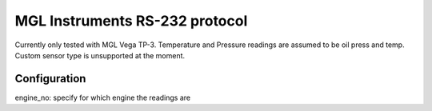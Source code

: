 ====================================================
MGL Instruments RS-232 protocol
====================================================

Currently only tested with MGL Vega TP-3. Temperature and Pressure readings are assumed to be oil press and temp. 
Custom sensor type is unsupported at the moment.

Configuration
=========================

engine_no: specify for which engine the readings are